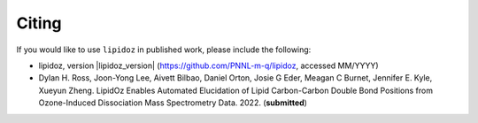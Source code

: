 Citing
=======================================
If you would like to use ``lipidoz`` in published work, please include the following:

* lipidoz, version |lipidoz_version| (https://github.com/PNNL-m-q/lipidoz, accessed MM/YYYY)
* Dylan H. Ross, Joon-Yong Lee, Aivett Bilbao, Daniel Orton, Josie G Eder, Meagan C Burnet, Jennifer E. Kyle, Xueyun Zheng. LipidOz Enables Automated Elucidation of Lipid Carbon-Carbon Double Bond Positions from Ozone-Induced Dissociation Mass Spectrometry Data. 2022. (**submitted**)

